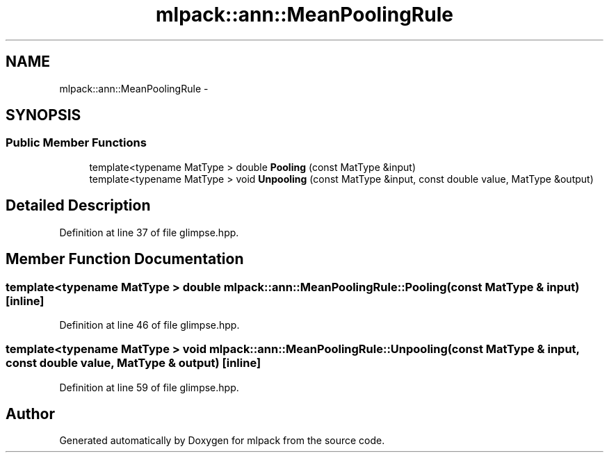 .TH "mlpack::ann::MeanPoolingRule" 3 "Sat Mar 25 2017" "Version master" "mlpack" \" -*- nroff -*-
.ad l
.nh
.SH NAME
mlpack::ann::MeanPoolingRule \- 
.SH SYNOPSIS
.br
.PP
.SS "Public Member Functions"

.in +1c
.ti -1c
.RI "template<typename MatType > double \fBPooling\fP (const MatType &input)"
.br
.ti -1c
.RI "template<typename MatType > void \fBUnpooling\fP (const MatType &input, const double value, MatType &output)"
.br
.in -1c
.SH "Detailed Description"
.PP 
Definition at line 37 of file glimpse\&.hpp\&.
.SH "Member Function Documentation"
.PP 
.SS "template<typename MatType > double mlpack::ann::MeanPoolingRule::Pooling (const MatType & input)\fC [inline]\fP"

.PP
Definition at line 46 of file glimpse\&.hpp\&.
.SS "template<typename MatType > void mlpack::ann::MeanPoolingRule::Unpooling (const MatType & input, const double value, MatType & output)\fC [inline]\fP"

.PP
Definition at line 59 of file glimpse\&.hpp\&.

.SH "Author"
.PP 
Generated automatically by Doxygen for mlpack from the source code\&.
